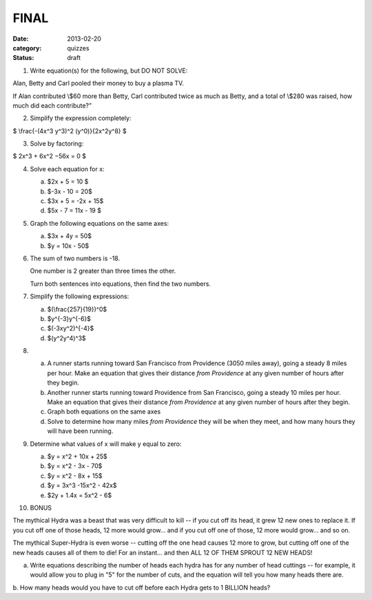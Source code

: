 FINAL 
#####

:date: 2013-02-20 
:category: quizzes
:status: draft


1. Write equation(s) for the following, but DO NOT SOLVE:

Alan, Betty and Carl pooled their money to buy a plasma TV. 

If Alan contributed \\$60 more than Betty, Carl contributed twice as much as Betty, and a total of \\$280 was raised, how much did each contribute?”


2. Simplify the expression completely:

$ \\frac{-(4x^3 y^3)^2 (y^0)}{2x^2y^8} $


3. Solve by factoring:

$ 2x^3 + 6x^2 −56x = 0 $


4. Solve each equation for x:

   a. $2x + 5 = 10 $
   b. $-3x - 10 = 20$ 
   c. $3x + 5 = -2x + 15$
   d. $5x - 7 = 11x - 19 $


5. Graph the following equations on the same axes:

   a. $3x + 4y = 50$
   b. $y = 10x - 50$ 


6. The sum of two numbers is -18.  

   One number is 2 greater than three times the other. 

   Turn both sentences into equations, then find the two numbers.  


7. Simplify the following expressions:

   a. $(\\frac{257}{19})^0$
   b. $y^{-3}y^{-6}$
   c. $(-3xy^2)^{-4}$  
   d. $(y^2y^4)^3$


8. 
   a. A runner starts running toward San Francisco from Providence (3050 miles away), going a steady 8 miles per hour. Make an equation that gives their distance *from Providence* at any given number of hours after they begin.  

   b. Another runner starts running toward Providence from San Francisco, going a steady 10 miles per hour. Make an equation that gives their distance *from Providence* at any given number of hours after they begin.

   c. Graph both equations on the same axes

   d. Solve to determine how many miles *from Providence* they will be when they meet, and how many hours they will have been running.

 
9. Determine what values of x will make y equal to zero:

   a. $y = x^2 + 10x + 25$ 

   b. $y = x^2 - 3x - 70$

   c. $y = x^2 - 8x + 15$

   d. $y = 3x^3 -15x^2 - 42x$  

   e. $2y + 1.4x = 5x^2 - 6$



10.  BONUS

The mythical Hydra was a beast that was very difficult to kill -- if you cut
off its head, it grew 12 new ones to replace it.  If you cut off one of those
heads, 12 more would grow... and if you cut off one of those, 12 more would
grow... and so on.

The mythical Super-Hydra is even worse -- cutting off the one head causes 12
more to grow, but cutting off one of the new heads causes all of them to die!
For an instant... and then ALL 12 OF THEM SPROUT 12 NEW HEADS!

a. Write equations describing the number of heads each hydra has for any number of head cuttings -- for example, it would allow you to plug in "5" for the number of cuts, and the equation will tell you how many heads there are.

b. How many heads would you have to cut off before each Hydra gets to 1 BILLION
heads?
